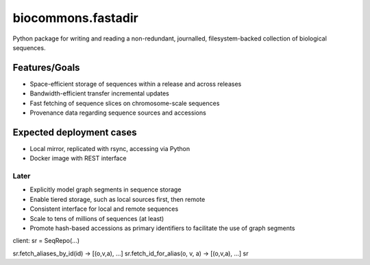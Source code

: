 biocommons.fastadir
===================

Python package for writing and reading a non-redundant, journalled,
filesystem-backed collection of biological sequences.


Features/Goals
!!!!!!!!!!!!!!

* Space-efficient storage of sequences within a release and across releases
* Bandwidth-efficient transfer incremental updates
* Fast fetching of sequence slices on chromosome-scale sequences
* Provenance data regarding sequence sources and accessions


Expected deployment cases
!!!!!!!!!!!!!!!!!!!!!!!!!

* Local mirror, replicated with rsync, accessing via Python
* Docker image with REST interface  


Later
@@@@@

* Explicitly model graph segments in sequence storage
* Enable tiered storage, such as local sources first, then remote
* Consistent interface for local and remote sequences
* Scale to tens of millions of sequences (at least)
* Promote hash-based accessions as primary identifiers to facilitate
  the use of graph segments


client:
sr = SeqRepo(...)

sr.fetch_aliases_by_id(id) -> [(o,v,a), ...]
sr.fetch_id_for_alias(o, v, a) -> [(o,v,a), ...]
sr
